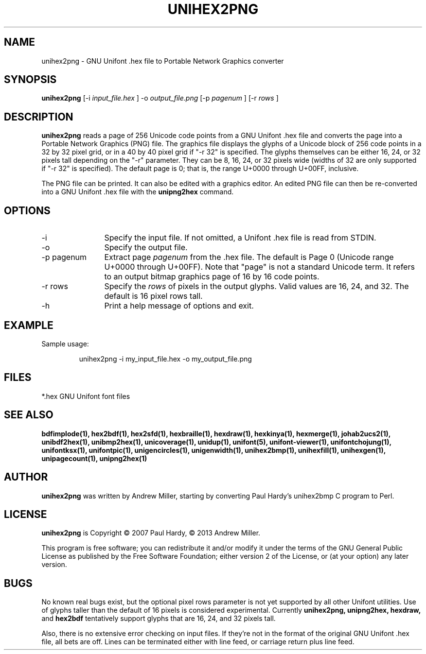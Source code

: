 .TH UNIHEX2PNG 1 "2013 Nov 09"
.SH NAME
unihex2png \- GNU Unifont .hex file to Portable Network Graphics converter
.SH SYNOPSIS
.br
.B unihex2png
[\-i
.I input_file.hex
]
\-o
.I output_file.png
[\-p 
.I pagenum
] [\-r
.I rows
]
.SH DESCRIPTION
.B unihex2png
reads a page of 256 Unicode code points from a GNU Unifont .hex file
and converts the page into a Portable Network Graphics (PNG) file.
The graphics file displays the glyphs
of a Unicode block of 256 code points in a 32 by 32 pixel grid,
or in a 40 by 40 pixel grid if "\-r 32" is specified.
The glyphs themselves can be either 16, 24, or 32 pixels tall depending on
the "\-r" parameter.  They can be 8, 16, 24, or 32 pixels wide (widths of 32
are only supported if "\-r 32" is specified).
The default page is 0; that is, the range U+0000 through U+00FF, inclusive.
.PP
The PNG file can be printed.  It can also be edited with a graphics editor.
An edited PNG file can then be re\-converted into a GNU Unifont .hex file
with the
.B unipng2hex
command.
.SH OPTIONS
.TP 12
\-i
Specify the input file.  If not omitted, a Unifont .hex file
is read from STDIN.
.TP
\-o
Specify the output file.
.TP
\-p pagenum
Extract page
.I pagenum
from the .hex file.  The default is Page 0 (Unicode range
U+0000 through U+00FF).  Note that "page" is not a standard
Unicode term.  It refers to an output bitmap graphics page of
16 by 16 code points.
.TP
\-r rows
Specify the
.I rows
of pixels in the output glyphs.  Valid values are 16, 24, and 32.
The default is 16 pixel rows tall.
.TP
\-h
Print a help message of options and exit.
.SH EXAMPLE
Sample usage:
.PP
.RS
unihex2png \-i my_input_file.hex \-o my_output_file.png
.RE
.SH FILES
*.hex GNU Unifont font files
.SH SEE ALSO
.BR bdfimplode(1),
.BR hex2bdf(1),
.BR hex2sfd(1),
.BR hexbraille(1),
.BR hexdraw(1),
.BR hexkinya(1),
.BR hexmerge(1),
.BR johab2ucs2(1),
.BR unibdf2hex(1),
.BR unibmp2hex(1),
.BR unicoverage(1),
.BR unidup(1),
.BR unifont(5),
.BR unifont\-viewer(1),
.BR unifontchojung(1),
.BR unifontksx(1),
.BR unifontpic(1),
.BR unigencircles(1),
.BR unigenwidth(1),
.BR unihex2bmp(1),
.BR unihexfill(1),
.BR unihexgen(1),
.BR unipagecount(1),
.BR unipng2hex(1)
.SH AUTHOR
.B unihex2png
was written by Andrew Miller, starting by converting Paul Hardy's unihex2bmp
C program to Perl.
.SH LICENSE
.B unihex2png
is Copyright \(co 2007 Paul Hardy, \(co 2013 Andrew Miller.
.PP
This program is free software; you can redistribute it and/or modify
it under the terms of the GNU General Public License as published by
the Free Software Foundation; either version 2 of the License, or
(at your option) any later version.
.SH BUGS
No known real bugs exist, but the optional pixel rows parameter is not
yet supported by all other Unifont utilities.  Use of glyphs taller than
the default of 16 pixels is considered experimental.  Currently
.B unihex2png, unipng2hex, hexdraw,
and
.B hex2bdf
tentatively support glyphs that are 16, 24, and 32 pixels tall.
.PP
Also, there is no
extensive error checking on input files.  If they're not in the
format of the original GNU Unifont .hex file, all bets are off.
Lines can be terminated either with line feed, or
carriage return plus line feed.

